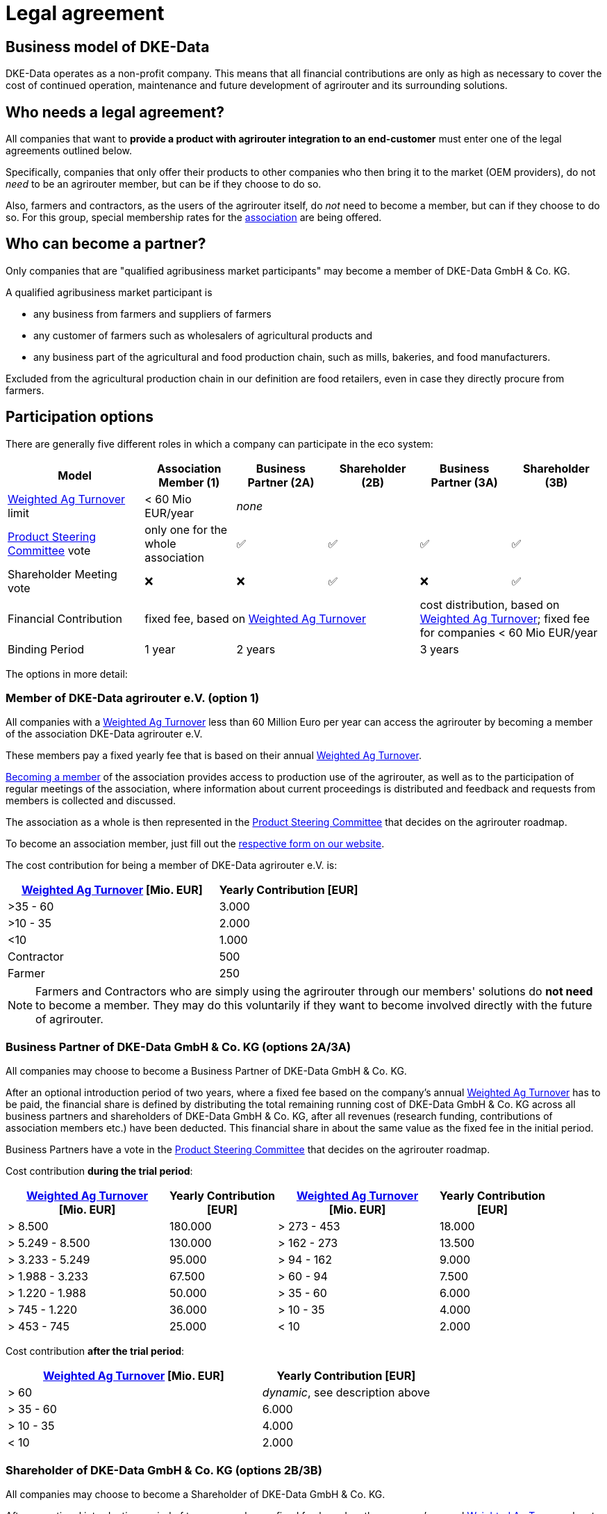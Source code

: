 :fn-turnover: pass:c,q[footnote:turnover[The term _turnover_ always refers to the <<weighted-ag-turnover>>]]

= Legal agreement

== Business model of DKE-Data

DKE-Data operates as a non-profit company. This means that all financial contributions are only as high as necessary to cover the cost of continued operation, maintenance and future development of agrirouter and its surrounding solutions.

== Who needs a legal agreement?

All companies that want to *provide a product with agrirouter integration to an end-customer* must enter one of the legal agreements outlined below.

Specifically, companies that only offer their products to other companies who then bring it to the market (OEM providers), do not _need_ to be an agrirouter member, but can be if they choose to do so.

Also, farmers and contractors, as the users of the agrirouter itself, do _not_ need to become a member, but can if they choose to do so. For this group, special membership rates for the <<association,association>> are being offered.

== Who can become a partner?

Only companies that are "qualified agribusiness market participants" may become a member of DKE-Data GmbH & Co. KG.

A qualified agribusiness market participant is

 * any business from farmers and suppliers of farmers
 * any customer of farmers such as wholesalers of agricultural products and
 * any business part of the agricultural and food production chain, such as mills, bakeries, and food manufacturers.
 
Excluded from the agricultural production chain in our definition are food retailers, even in case they directly procure from farmers.

== Participation options

There are generally five different roles in which a company can participate in the eco system:

[cols="3,^2,^2,^2,^2,^2", stripes=even]
|===
h| Model
h| Association Member (1)
h| Business Partner (2A)
h| Shareholder (2B)
h| Business Partner (3A)
h| Shareholder (3B)


| <<weighted-ag-turnover>> limit
| < 60 Mio EUR/year
4+| _none_

| <<psc>> vote
| only one for the whole association
| ✅
| ✅
| ✅
| ✅

| Shareholder Meeting vote
| ❌
| ❌
| ✅
| ❌
| ✅

| Financial Contribution
3+| fixed fee, based on <<weighted-ag-turnover>>
2+| cost distribution, based on <<weighted-ag-turnover>>; fixed fee for companies < 60 Mio EUR/year

| Binding Period
| 1 year
2+| 2 years
2+| 3 years

|===


The options in more detail:

[#association]
=== Member of DKE-Data agrirouter e.V. (option 1)

All companies with a <<weighted-ag-turnover>> less than 60 Million Euro per year can access the agrirouter by becoming a member of the association DKE-Data agrirouter e.V.

These members pay a fixed yearly fee that is based on their annual <<weighted-ag-turnover>>.

https://dke-data.com/association[Becoming a member] of the association provides access to production use of the agrirouter, as well as to the participation of regular meetings of the association, where information about current proceedings is distributed and feedback and requests from members is collected and discussed.

The association as a whole is then represented in the <<psc>> that decides on the agrirouter roadmap.

To become an association member, just fill out the https://dke-data.com/association[respective form on our website].

The cost contribution for being a member of DKE-Data agrirouter e.V. is:

[cols="^3,^2", stripes=even]
|===
h| <<weighted-ag-turnover>> [Mio. EUR]
h| Yearly Contribution [EUR]
 
| >35 - 60
| 3.000

| >10 - 35
| 2.000

| <10
| 1.000

| Contractor
| 500

| Farmer
| 250
|===

[NOTE]
====
Farmers and Contractors who are simply using the agrirouter through our members' solutions do *not need* to become a member.
They may do this voluntarily if they want to become involved directly with the future of agrirouter.
====

=== Business Partner of DKE-Data GmbH & Co. KG (options 2A/3A)

All companies may choose to become a Business Partner of DKE-Data GmbH & Co. KG.

After an optional introduction period of two years, where a fixed fee based on the company's annual <<weighted-ag-turnover>> has to be paid, the financial share is defined by distributing the total remaining running cost of DKE-Data GmbH & Co. KG across all business partners and shareholders of DKE-Data GmbH & Co. KG, after all revenues (research funding, contributions of association members etc.) have been deducted. This financial share in about the same value as the fixed fee in the initial period.

Business Partners have a vote in the <<psc>> that decides on the agrirouter roadmap.

Cost contribution *during the trial period*:
[cols="^3,^2,^3,^2", stripes=even]
|===
h| <<weighted-ag-turnover>> +
[Mio. EUR]
h| Yearly Contribution +
[EUR]
h| <<weighted-ag-turnover>> +
[Mio. EUR]
h| Yearly Contribution +
[EUR]
 
| > 8.500
| 180.000
| > 273 - 453
| 18.000

| > 5.249 - 8.500
| 130.000
| > 162 - 273
| 13.500

| > 3.233 - 5.249
| 95.000
| > 94 - 162
| 9.000

| > 1.988 - 3.233
| 67.500
| > 60 - 94
| 7.500

| > 1.220 - 1.988
| 50.000
| > 35 - 60
| 6.000

| > 745 - 1.220
| 36.000
| > 10 - 35
| 4.000

| > 453 - 745
| 25.000
| < 10
| 2.000
|===

Cost contribution *after the trial period*:
[cols="^3,^2", stripes=even]
|===
h| <<weighted-ag-turnover>> [Mio. EUR]
h| Yearly Contribution [EUR]
 
| > 60
| _dynamic_, see description above

| > 35 - 60
| 6.000

| > 10 - 35
| 4.000

| < 10
| 2.000
|===

=== Shareholder of DKE-Data GmbH & Co. KG (options 2B/3B)

All companies may choose to become a Shareholder of DKE-Data GmbH & Co. KG.

After an optional introduction period of two years, where a fixed fee based on the company's annual <<weighted-ag-turnover>> has to be paid, the financial share is defined by distributing the total remaining running cost of DKE-Data GmbH & Co. KG across all business partners and shareholders of DKE-Data GmbH & Co. KG, after all revenues (research funding, contributions of association members etc.) have been deducted. This financial share in about the same value as the fixed fee in the initial period.

Shareholders, like Business Partners, have a vote in the <<psc>> that decides on the agrirouter roadmap.
Additionally, Shareholders have a seat and vote in the Shareholder Meeting, where all topics that are required by law to be discussed and decided in the shareholder meeting are placed.

Keep in mind that, while the financial contribution for Business Partners and Shareholders is the same, being a Shareholder comes with additional legal obligations!

[#one-vote]
== One Vote Principle

Every company that is a Business Partner or a Shareholder of DKE-Data GmbH & Co. KG only has **one vote**, irrespective of the financial share they cover. This ensures equal participation of all involved companies.

This, however, does not apply to members of the DKE-Data agrirouter e.V. association, as they have actively chosen to only participate in the platform with only little influence over its future. Every company has the right to instead become a business partner or a shareholder!

[#weighted-ag-turnover]
== Weighted Ag Turnover

To find a fair contribution model, we are basing all contributions on the "Weighted Ag Turnover".

This is how it is calculated:

====
Weighted Ag Turnover = <<ag-turnover>> of the <<company-group>> * <<ros-factor>>
====

.Calculation Example
====
Your company belongs to a group of companies.

The whole turnover is *120 Million Euros*.

70 Million Euros are earned in the field of road construction +
=> *Ag Turnover of the company group = 50 Mio*

Your Ag return on sales before tax is 0.5% for the relevant years +
=> *RoS factor = 0.25*

=> *Weighted Ag Turnover =* 50,000,000 EUR * 0.25 = *12,500,000 EUR*
====

[#company-group]
=== Company Groups/Holdings

If your company belongs to a larger group of companys, the *total turnover* of the whole group has to be taken into consideration.

If the owning entity holds more than 50% of *either* the shares _or_ the voting rights of another entity, these entities belong to the same group.

[#ag-turnover]
=== Ag Turnover

Only turnover in the agricultural sector is taken into consideration. Should your company have other fields of business, the turnover from these fields can be deducted from the official turnover.

[#ros-factor]
=== Ag Return on Sales factor

Based on your company's return on sales, the Weighted Ag Turnover is calculated:

[cols="^3,^2", stripes=even]
|===
h| Ag Net RoS (before tax) [%]
h| Correction Factor

| <0 - 0.75
| 0.25

| >0.75 - 1.75
| 0.50

| >1.75 - 3.0
| 0.75

| >3.0
| 1.00
|===

[#psc]
== Product Steering Committee

The Product Steering Committee (PSC) regularly holds meetings, currently once a month.

Subject of the PSC are all topics related to operation and future development of the agrirouter, such as:

* presenting current topics of agrirouter operations
* discussing existing feature requests/ideas regarding necessity and priority, feature consolidation
* discussing design ideas for features (on a rough specification level) or organize subsequent meetings with interested parties for those discussions
* prioritizing product backlog items

Every member may send up to three representatives into the Product Steering Committee, but only with <<one-vote,one vote per company>>.
This rule also applies to the DKE-Data agrirouter e.V. association, as it itself is a shareholder. The representatives from the DKE-Data agrirouter e.V. will be elected in the association's yearly general assembly.

== General process

If you are interested to discuss the options or want to receive a copy of the contract, please contact Dr. Johannes Sonnen, see link:https://dke-data.com/#team[the contacts page].

[NOTE]
====
These contacts are only relevant for the business side, for development or end user support, please refer to the xref:./service-support.adoc[Service&Support]
====